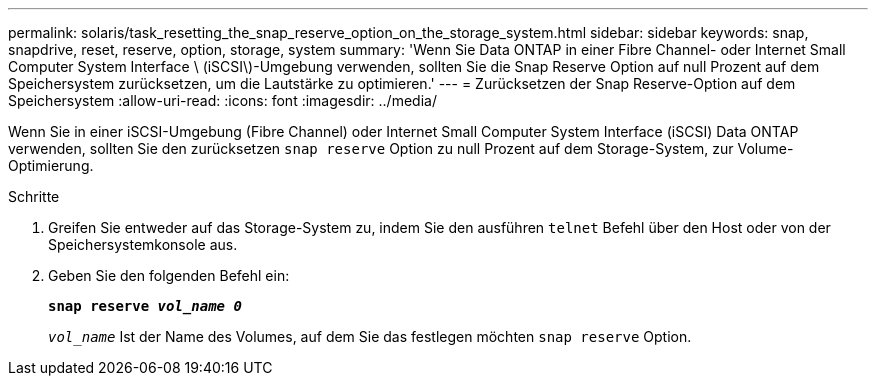 ---
permalink: solaris/task_resetting_the_snap_reserve_option_on_the_storage_system.html 
sidebar: sidebar 
keywords: snap, snapdrive, reset, reserve, option, storage, system 
summary: 'Wenn Sie Data ONTAP in einer Fibre Channel- oder Internet Small Computer System Interface \ (iSCSI\)-Umgebung verwenden, sollten Sie die Snap Reserve Option auf null Prozent auf dem Speichersystem zurücksetzen, um die Lautstärke zu optimieren.' 
---
= Zurücksetzen der Snap Reserve-Option auf dem Speichersystem
:allow-uri-read: 
:icons: font
:imagesdir: ../media/


[role="lead"]
Wenn Sie in einer iSCSI-Umgebung (Fibre Channel) oder Internet Small Computer System Interface (iSCSI) Data ONTAP verwenden, sollten Sie den zurücksetzen `snap reserve` Option zu null Prozent auf dem Storage-System, zur Volume-Optimierung.

.Schritte
. Greifen Sie entweder auf das Storage-System zu, indem Sie den ausführen `telnet` Befehl über den Host oder von der Speichersystemkonsole aus.
. Geben Sie den folgenden Befehl ein:
+
`*snap reserve _vol_name 0_*`

+
`_vol_name_` Ist der Name des Volumes, auf dem Sie das festlegen möchten `snap reserve` Option.


